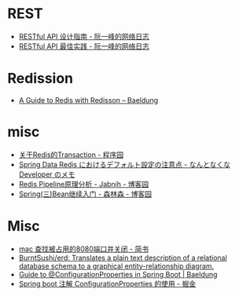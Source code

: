 * REST
  + [[http://www.ruanyifeng.com/blog/2014/05/restful_api.html][RESTful API 设计指南 - 阮一峰的网络日志]]
  + [[http://www.ruanyifeng.com/blog/2018/10/restful-api-best-practices.html][RESTful API 最佳实践 - 阮一峰的网络日志]]

* Redission
  + [[https://www.baeldung.com/redis-redisson][A Guide to Redis with Redisson – Baeldung]]

* misc
   + [[http://www.voidcn.com/article/p-welaxbzn-pb.html][关于Redis的Transaction - 程序园]]
   + [[http://fits.hatenablog.com/entry/2015/08/27/205539][Spring Data Redis におけるデフォルト設定の注意点 - なんとなくな Developer のメモ]]
   + [[https://www.cnblogs.com/jabnih/p/7157921.html][Redis Pipeline原理分析 - Jabnih - 博客园]]
   + [[https://www.cnblogs.com/liunanjava/p/4401089.html][Spring(三)Bean继续入门 - 森林森 - 博客园]]

* Misc
  + [[https://www.jianshu.com/p/6428b6852f88][mac 查找被占用的8080端口并关闭 - 简书]]
  + [[https://github.com/BurntSushi/erd][BurntSushi/erd: Translates a plain text description of a relational database schema to a graphical entity-relationship diagram.]]
  + [[https://www.baeldung.com/configuration-properties-in-spring-boot][Guide to @ConfigurationProperties in Spring Boot | Baeldung]]
  + [[https://juejin.im/post/5c1a1a3c5188254a4313c7a3][Spring boot 注解 ConfigurationProperties 的使用 - 掘金]]
    


